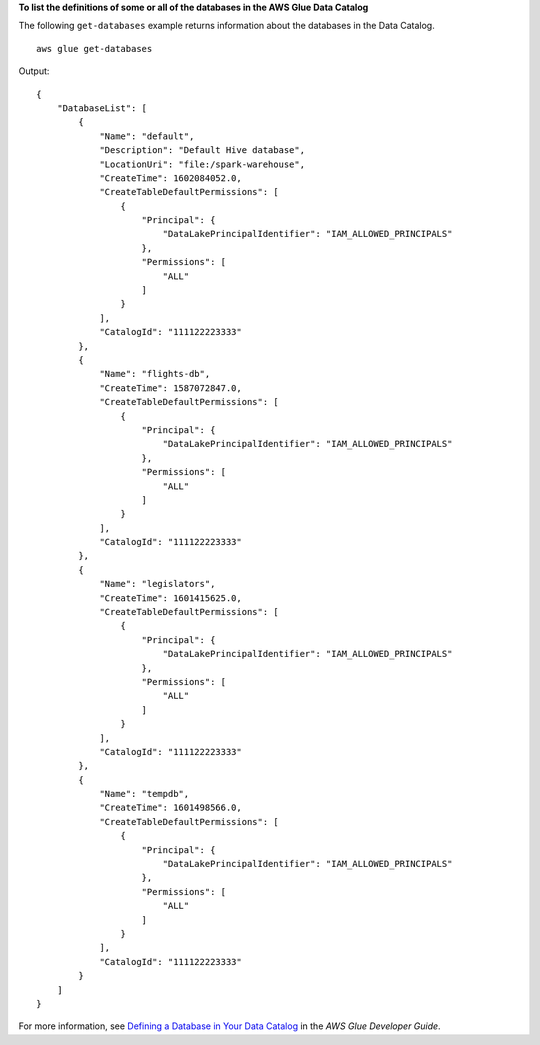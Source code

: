 **To list the definitions of some or all of the databases in the AWS Glue Data Catalog**

The following ``get-databases`` example returns information about the databases in the Data Catalog. ::

    aws glue get-databases

Output::

    {
        "DatabaseList": [
            {
                "Name": "default",
                "Description": "Default Hive database",
                "LocationUri": "file:/spark-warehouse",
                "CreateTime": 1602084052.0,
                "CreateTableDefaultPermissions": [
                    {
                        "Principal": {
                            "DataLakePrincipalIdentifier": "IAM_ALLOWED_PRINCIPALS"
                        },
                        "Permissions": [
                            "ALL"
                        ]
                    }
                ],
                "CatalogId": "111122223333"
            },
            {
                "Name": "flights-db",
                "CreateTime": 1587072847.0,
                "CreateTableDefaultPermissions": [
                    {
                        "Principal": {
                            "DataLakePrincipalIdentifier": "IAM_ALLOWED_PRINCIPALS"
                        },
                        "Permissions": [
                            "ALL"
                        ]
                    }
                ],
                "CatalogId": "111122223333"
            },
            {
                "Name": "legislators",
                "CreateTime": 1601415625.0,
                "CreateTableDefaultPermissions": [
                    {
                        "Principal": {
                            "DataLakePrincipalIdentifier": "IAM_ALLOWED_PRINCIPALS"
                        },
                        "Permissions": [
                            "ALL"
                        ]
                    }
                ],
                "CatalogId": "111122223333"
            },
            {
                "Name": "tempdb",
                "CreateTime": 1601498566.0,
                "CreateTableDefaultPermissions": [
                    {
                        "Principal": {
                            "DataLakePrincipalIdentifier": "IAM_ALLOWED_PRINCIPALS"
                        },
                        "Permissions": [
                            "ALL"
                        ]
                    }
                ],
                "CatalogId": "111122223333"
            }
        ]
    }

For more information, see `Defining a Database in Your Data Catalog <https://docs.aws.amazon.com/glue/latest/dg/define-database.html>`__ in the *AWS Glue Developer Guide*.

